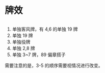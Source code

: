 * 牌效
** 
  1. 单独客风牌，有 4,6 的单独 19 牌
  2. 单独 19 牌
  3. 单独役牌
  4. 单独 2,8 牌
  5. 单独 3~7 牌，89 偏章搭子

  需要注意的是，3-5 的顺序需要视情况进行改变。
